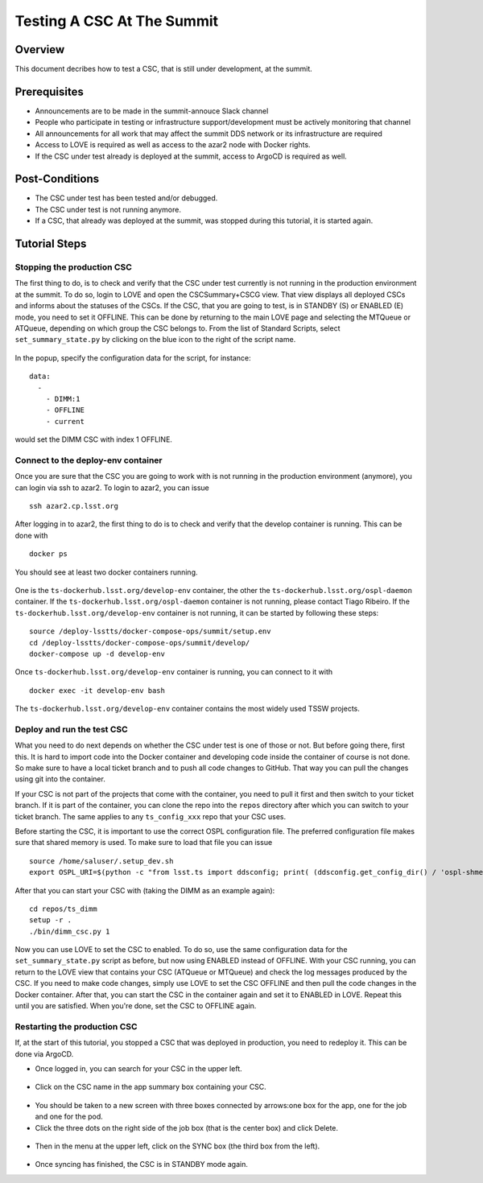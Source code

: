 .. This is a template for operational procedures. Each procedure will have its own sub-directory. This comment may be deleted when the template is copied to the destination.

.. Review the README in this procedure's directory on instructions to contribute.
.. Static objects, such as figures, should be stored in the _static directory. Review the _static/README in this procedure's directory on instructions to contribute.
.. Do not remove the comments that describe each section. They are included to provide guidance to contributors.
.. Do not remove other content provided in the templates, such as a section. Instead, comment out the content and include comments to explain the situation. For example:
	- If a section within the template is not needed, comment out the section title and label reference. Include a comment explaining why this is not required.
    - If a file cannot include a title (surrounded by ampersands (#)), comment out the title from the template and include a comment explaining why this is implemented (in addition to applying the ``title`` directive).

.. Include one Primary Author and list of Contributors (comma separated) between the asterisks (*):
.. |author| replace:: *Write your name here*
.. If there are no contributors, write "none" between the asterisks. Do not remove the substitution.
.. |contributors| replace:: *Write your name here*

.. This is the label that can be used as for cross referencing this procedure.
.. Recommended format is "Directory Name"-"Title Name"  -- Spaces should be replaced by hyphens.

.. _Operational-Tutorials-Testing-a-CSC:

.. Each section should includes a label for cross referencing to a given area.
.. Recommended format for all labels is "Title Name"-"Section Name" -- Spaces should be replaced by hyphens.
.. To reference a label that isn't associated with an reST object such as a title or figure, you must include the link an explicit title using the syntax :ref:`link text <label-name>`.
.. An error will alert you of identical labels during the build process.

###########################
Testing A CSC At The Summit
###########################

Overview
^^^^^^^^

This document decribes how to test a CSC, that is still under development, at the summit.

Prerequisites
^^^^^^^^^^^^^

- Announcements are to be made in the summit-annouce Slack channel
- People who participate in testing or infrastructure support/development must be actively monitoring that channel
- All announcements for all work that may affect the summit DDS network or its infrastructure are required
- Access to LOVE is required as well as access to the azar2 node with Docker rights.
- If the CSC under test already is deployed at the summit, access to ArgoCD is required as well.

Post-Conditions
^^^^^^^^^^^^^^^

- The CSC under test has been tested and/or debugged.
- The CSC under test is not running anymore.
- If a CSC, that already was deployed at the summit, was stopped during this tutorial, it is started again.

Tutorial Steps
^^^^^^^^^^^^^^

Stopping the production CSC
---------------------------

The first thing to do, is to check and verify that the CSC under test currently is not running in the production environment at the summit.
To do so, login to LOVE and open the CSCSummary+CSCG view.
That view displays all deployed CSCs and informs about the statuses of the CSCs.
If the CSC, that you are going to test, is in STANDBY (S) or ENABLED (E) mode, you need to set it OFFLINE.
This can be done by returning to the main LOVE page and selecting the MTQueue or ATQueue, depending on which group the CSC belongs to.
From the list of Standard Scripts, select ``set_summary_state.py`` by clicking on the blue icon to the right of the script name.

.. figure:: ./_static/love-standard-scripts.png
    :name: love-standard-scripts

In the popup, specify the configuration data for the script, for instance:

::

    data:
      -
        - DIMM:1
        - OFFLINE
        - current

would set the DIMM CSC with index 1 OFFLINE.

.. figure:: ./_static/love-configuring.png
    :name: love-configuring

Connect to the deploy-env container
-----------------------------------

Once you are sure that the CSC you are going to work with is not running in the production environment (anymore), you can login via ssh to azar2.
To login to azar2, you can issue

::

    ssh azar2.cp.lsst.org

After logging in to azar2, the first thing to do is to check and verify that the develop container is running.
This can be done with

::

    docker ps

You should see at least two docker containers running.

.. figure:: ./_static/azar-docker-ps.png
    :name: azar-docker-ps

One is the ``ts-dockerhub.lsst.org/develop-env`` container, the other the ``ts-dockerhub.lsst.org/ospl-daemon`` container.
If the ``ts-dockerhub.lsst.org/ospl-daemon`` container is not running, please contact Tiago Ribeiro.
If the ``ts-dockerhub.lsst.org/develop-env`` container is not running, it can be started by following these steps:

::

    source /deploy-lsstts/docker-compose-ops/summit/setup.env
    cd /deploy-lsstts/docker-compose-ops/summit/develop/
    docker-compose up -d develop-env

Once ``ts-dockerhub.lsst.org/develop-env`` container is running, you can connect to it with

::

    docker exec -it develop-env bash

The ``ts-dockerhub.lsst.org/develop-env`` container contains the most widely used TSSW projects.

Deploy and run the test CSC
---------------------------

What you need to do next depends on whether the CSC under test is one of those or not.
But before going there, first this.
It is hard to import code into the Docker container and developing code inside the container of course is not done.
So make sure to have a local ticket branch and to push all code changes to GitHub.
That way you can pull the changes using git into the container.

If your CSC is not part of the projects that come with the container, you need to pull it first and then switch to your ticket branch.
If it is part of the container, you can clone the repo into the ``repos`` directory after which you can switch to your ticket branch.
The same applies to any ``ts_config_xxx`` repo that your CSC uses.

Before starting the CSC, it is important to use the correct OSPL configuration file.
The preferred configuration file makes sure that shared memory is used.
To make sure to load that file you can issue

::

    source /home/saluser/.setup_dev.sh
    export OSPL_URI=$(python -c "from lsst.ts import ddsconfig; print( (ddsconfig.get_config_dir() / 'ospl-shmem.xml').as_uri())")

After that you can start your CSC with (taking the DIMM as an example again):

::

    cd repos/ts_dimm
    setup -r .
    ./bin/dimm_csc.py 1

Now you can use LOVE to set the CSC to enabled.
To do so, use the same configuration data for the ``set_summary_state.py`` script as before, but now using ENABLED instead of OFFLINE.
With your CSC running, you can return to the LOVE view that contains your CSC (ATQueue or MTQueue) and check the log messages produced by the CSC.
If you need to make code changes, simply use LOVE to set the CSC OFFLINE and then pull the code changes in the Docker container.
After that, you can start the CSC in the container again and set it to ENABLED in LOVE.
Repeat this until you are satisfied.
When you're done, set the CSC to OFFLINE again.

Restarting the production CSC
-----------------------------

If, at the start of this tutorial, you stopped a CSC that was deployed in production, you need to redeploy it.
This can be done via ArgoCD.

- Once logged in, you can search for your CSC in the upper left.

.. figure:: ./_static/argocd-search.png
    :name: argocd-search

- Click on the CSC name in the app summary box containing your CSC.

.. figure:: ./_static/argocd-select.png
    :name: argocd-select

- You should be taken to a new screen with three boxes connected by arrows:one box for the app, one for the job and one for the pod.
- Click the three dots on the right side of the job box (that is the center box) and click Delete.

.. figure:: ./_static/argocd-delete.png
    :name: argocd-delete

- Then in the menu at the upper left, click on the SYNC box (the third box from the left).

.. figure:: ./_static/argocd-sync.png
    :name: argocd-sync

- Once syncing has finished, the CSC is in STANDBY mode again.
